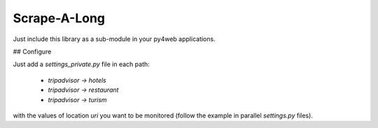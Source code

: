 Scrape-A-Long
========================

Just include this library as a sub-module in your py4web applications.

## Configure

Just add a *settings_private.py* file in each path:

  * `tripadvisor -> hotels`
  * `tripadvisor -> restaurant`
  * `tripadvisor -> turism`

with the values of location *uri* you want to be monitored (follow the example in
parallel *settings.py* files).
